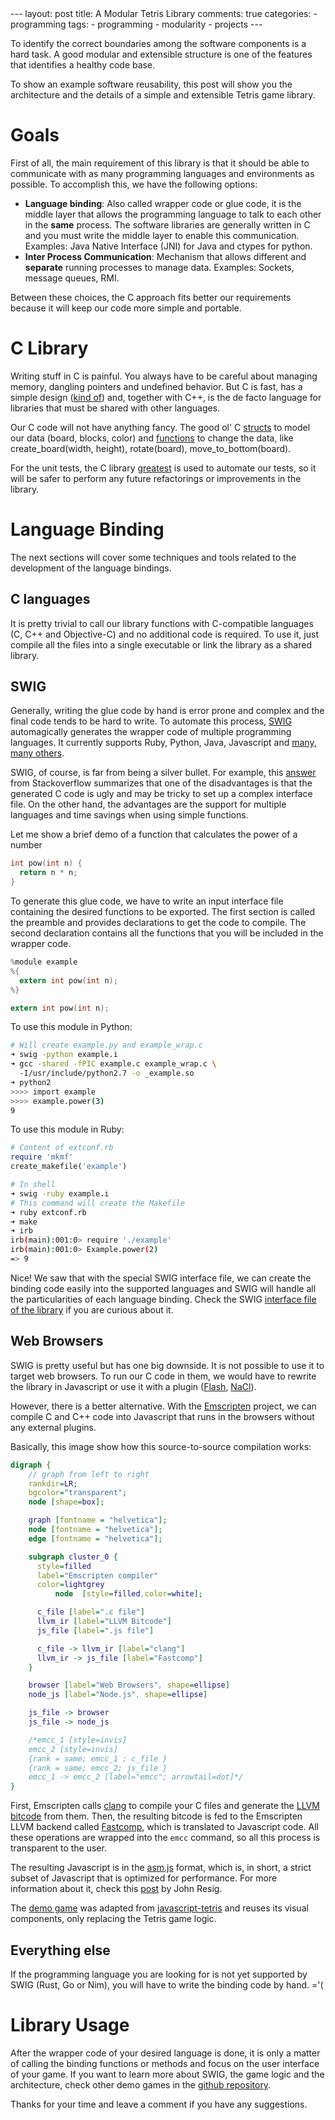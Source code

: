#+BEGIN_EXPORT html
---
layout: post
title: A Modular Tetris Library
comments: true
categories:
  - programming
tags:
  - programming
  - modularity
  - projects
---
#+END_EXPORT
#+OPTIONS: ^:nil
 
To identify the correct boundaries among the software components is a hard task. 
A good modular and extensible structure is one of the features that identifies a healthy code base.

To show an example software reusability, this post will show you the architecture and the details
of a simple and extensible Tetris game library.

* Goals

First of all, the main requirement of this library is that it should be able to communicate with as many programming languages and environments as possible.
To accomplish this, we have the following options:

- *Language binding*: Also called wrapper code or glue code, it is the middle layer that allows the programming language to talk to each other in the *same* process. The software libraries are generally written in C and you must write the middle layer to enable this communication. Examples: Java Native Interface (JNI) for Java and ctypes for python.
- *Inter Process Communication*: Mechanism that allows different and *separate* running processes to manage data. Examples: Sockets, message queues, RMI.

Between these choices, the C approach fits better our requirements because it will keep our code more simple and portable.

* C Library

Writing stuff in C is painful. You always have to be careful about managing memory, dangling pointers and undefined behavior.
But C is fast, has a simple design ([[http://www.eecs.berkeley.edu/~necula/cil/cil016.html][kind of]]) and, together with C++, is the de facto language for libraries that must be shared with other languages.

Our C code will not have anything fancy. The good ol' C [[https://github.com/gjhenrique/modulartetris/blob/master/tetris/model.h][structs]] to model our data (board, blocks, color) and 
[[https://github.com/gjhenrique/modulartetris/blob/master/tetris/board.h][functions]] to change the data, like create_board(width, height), rotate(board), move_to_bottom(board).

For the unit tests, the C library [[https://github.com/silentbicycle/greatest][greatest]] is used to automate our tests, so it will be safer to perform any future refactorings or improvements in the library.
 
* Language Binding

The next sections will cover some techniques and tools related to the development of the language bindings.

** C languages
It is pretty trivial to call our library functions with C-compatible languages (C, C++ and Objective-C) and no additional code is required.
To use it, just compile all the files into a single executable or link the library as a shared library.

** SWIG

Generally, writing the glue code by hand is error prone and complex and the final code tends to be hard to write.
To automate this process, [[http://www.swig.org][SWIG]] automagically generates the wrapper code of multiple programming languages.
It currently supports Ruby, Python, Java, Javascript and [[http://www.swig.org/compat.html#SupportedLanguages][many, many others]].

SWIG, of course, is far from being a silver bullet. 
For example, this [[https://stackoverflow.com/questions/135834/python-swig-vs-ctypes][answer]] from Stackoverflow summarizes that one of the disadvantages is that the generated C code is ugly and may be tricky to set up a complex interface file.
On the other hand, the advantages are the support for multiple languages and time savings when using simple functions.

Let me show a brief demo of a function that calculates the power of a number
#+BEGIN_SRC C
int pow(int n) {
  return n * n;
}
#+END_SRC

To generate this glue code, we have to write an input interface file containing the desired functions to be exported.
The first section is called the preamble and provides declarations to get the code to compile.
The second declaration contains all the functions that you will be included in the wrapper code.

#+BEGIN_SRC C
%module example
%{
  extern int pow(int n);
%}

extern int pow(int n);
#+END_SRC

To use this module in Python:

#+BEGIN_SRC bash
# Will create example.py and example_wrap.c
➜ swig -python example.i
➜ gcc -shared -fPIC example.c example_wrap.c \ 
  -I/usr/include/python2.7 -o _example.so
➜ python2
>>>> import example
>>>> example.power(3)
9
#+END_SRC

To use this module in Ruby:

#+BEGIN_SRC ruby
# Content of extconf.rb
require 'mkmf'
create_makefile('example')
#+END_SRC

# mkmf library will generate a Makefile wich will correctly comple and link the C files into a ruby extension.
# We could generate the module by hand with gcc.
#+BEGIN_SRC bash
# In shell
➜ swig -ruby example.i
# This command will create the Makefile
➜ ruby extconf.rb
➜ make
➜ irb
irb(main):001:0> require './example'
irb(main):001:0> Example.power(2)
=> 9
#+END_SRC

Nice! We saw that with the special SWIG interface file,
we can create the binding code easily into the supported languages and SWIG will handle all the particularities of each language binding.
Check the SWIG [[https://github.com/gjhenrique/modulartetris/blob/master/tetris/modular_tetris.i][interface file of the library]] if you are curious about it.

** Web Browsers

SWIG is pretty useful but has one big downside. It is not possible to use it to target web browsers.
To run our C code in them, we would have to rewrite the library in Javascript or use it with a plugin ([[https://www.apple.com/hotnews/thoughts-on-flash/][Flash]], [[https://developer.chrome.com/native-client][NaCl]]).

However, there is a better alternative.
With the [[https://kripken.github.io/emscripten-site/][Emscripten]] project, we can compile C and C++ code into Javascript that runs in the browsers without any external plugins.

Basically, this image show how this source-to-source compilation works:

#+BEGIN_SRC dot :file res/tetris/asm_js.png :cmdline -Kdot -Tpng
digraph {
    // graph from left to right
    rankdir=LR;
    bgcolor="transparent";
    node [shape=box];

    graph [fontname = "helvetica"];
    node [fontname = "helvetica"];
    edge [fontname = "helvetica"]; 

    subgraph cluster_0 {
      style=filled
      label="Emscripten compiler"
      color=lightgrey
		  node  [style=filled,color=white];

      c_file [label=".c file"]
      llvm_ir [label="LLVM Bitcode"]
      js_file [label=".js file"] 

      c_file -> llvm_ir [label="clang"]
      llvm_ir -> js_file [label="Fastcomp"]
    }
    
    browser [label="Web Browsers", shape=ellipse]
    node_js [label="Node.js", shape=ellipse]

    js_file -> browser
    js_file -> node_js

    /*emcc_1 [style=invis]
    emcc_2 [style=invis]
    {rank = same; emcc_1 ; c_file } 
    {rank = same; emcc_2; js_file }
    emcc_1 -> emcc_2 [label="emcc"; arrowtail=dot]*/
}
 
#+END_SRC

First, Emscripten calls [[http://clang.llvm.org/][clang]] to compile your C files and generate the [[https://en.wikipedia.org/wiki/LLVM#LLVM_Intermediate_Representation][LLVM bitcode]] from them.
Then, the resulting bitcode is fed to the Emscripten LLVM backend called [[https://github.com/kripken/emscripten-fastcomp][Fastcomp]],
which is translated to Javascript code. 
All these operations are wrapped into the ~emcc~ command, so all this process is transparent to the user.

The resulting Javascript is in the [[http://asmjs.org/faq.html][asm.js]] format, which is, in short,
a strict subset of Javascript that is optimized for performance.
For more information about it, check this [[http://ejohn.org/blog/asmjs-javascript-compile-target/][post]] by John Resig. 

The [[https://gjhenrique.github.io/modulartetris/][demo game]] was adapted from [[https://github.com/jakesgordon/javascript-tetris][javascript-tetris]] and reuses its visual components, only replacing the Tetris game logic.

** Everything else
If the programming language you are looking for is not yet supported by SWIG (Rust, Go or Nim),
you will have to write the binding code by hand. ='(

* Library Usage
After the wrapper code of your desired language is done, it is only a matter of calling the binding functions or methods
and focus on the user interface of your game. 
If you want to learn more about SWIG, the game logic and the architecture, check other demo games in the [[https://github.com/gjhenrique/modulartetris][github repository]].

Thanks for your time and leave a comment if you have any suggestions.

